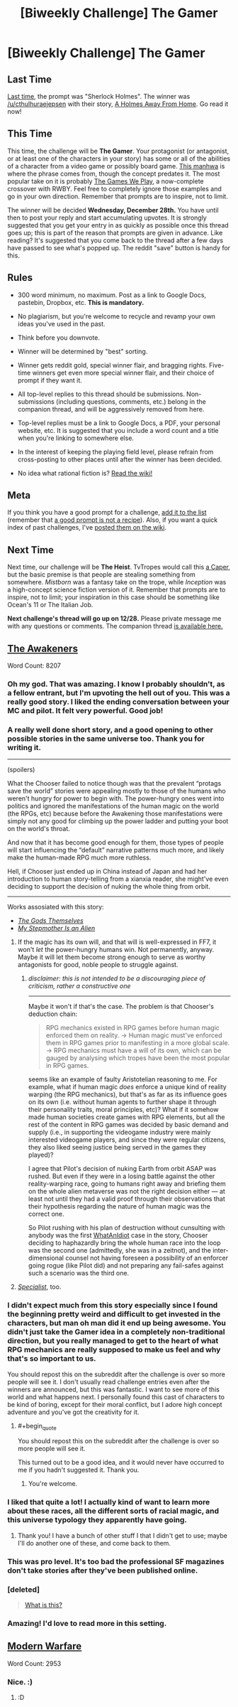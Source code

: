 #+TITLE: [Biweekly Challenge] The Gamer

* [Biweekly Challenge] The Gamer
:PROPERTIES:
:Author: alexanderwales
:Score: 25
:DateUnix: 1481758919.0
:END:
** Last Time
   :PROPERTIES:
   :CUSTOM_ID: last-time
   :END:
[[https://www.reddit.com/r/rational/comments/5ftk0q/biweekly_challenge_sherlock_holmes/?sort=confidence][Last time,]] the prompt was "Sherlock Holmes". The winner was [[/u/cthulhuraejepsen]] with their story, [[https://www.reddit.com/r/rational/comments/5ftk0q/biweekly_challenge_sherlock_holmes/daouktg/?sort=confidence][A Holmes Away From Home]]. Go read it now!

** This Time
   :PROPERTIES:
   :CUSTOM_ID: this-time
   :END:
This time, the challenge will be *The Gamer*. Your protagonist (or antagonist, or at least one of the characters in your story) has some or all of the abilities of a character from a video game or possibly board game. [[http://www.webtoons.com/en/fantasy/the-gamer/ep-1/viewer?title_no=88&episode_no=1][This manhwa]] is where the phrase comes from, though the concept predates it. The most popular take on it is probably [[https://forums.spacebattles.com/threads/rwby-the-gamer-the-games-we-play-disk-five.341621/][The Games We Play]], a now-complete crossover with RWBY. Feel free to completely ignore those examples and go in your own direction. Remember that prompts are to inspire, not to limit.

The winner will be decided *Wednesday, December 28th.* You have until then to post your reply and start accumulating upvotes. It is strongly suggested that you get your entry in as quickly as possible once this thread goes up; this is part of the reason that prompts are given in advance. Like reading? It's suggested that you come back to the thread after a few days have passed to see what's popped up. The reddit "save" button is handy for this.

** Rules
   :PROPERTIES:
   :CUSTOM_ID: rules
   :END:

- 300 word minimum, no maximum. Post as a link to Google Docs, pastebin, Dropbox, etc. *This is mandatory.*

- No plagiarism, but you're welcome to recycle and revamp your own ideas you've used in the past.

- Think before you downvote.

- Winner will be determined by "best" sorting.

- Winner gets reddit gold, special winner flair, and bragging rights. Five-time winners get even more special winner flair, and their choice of prompt if they want it.

- All top-level replies to this thread should be submissions. Non-submissions (including questions, comments, etc.) belong in the companion thread, and will be aggressively removed from here.

- Top-level replies must be a link to Google Docs, a PDF, your personal website, etc. It is suggested that you include a word count and a title when you're linking to somewhere else.

- In the interest of keeping the playing field level, please refrain from cross-posting to other places until after the winner has been decided.

- No idea what rational fiction is? [[http://www.reddit.com/r/rational/wiki/index][Read the wiki!]]

** Meta
   :PROPERTIES:
   :CUSTOM_ID: meta
   :END:
If you think you have a good prompt for a challenge, [[https://docs.google.com/spreadsheets/d/1B6HaZc8FYkr6l6Q4cwBc9_-Yq1g0f_HmdHK5L1tbEbA/edit?usp=sharing][add it to the list]] (remember that [[http://www.reddit.com/r/WritingPrompts/wiki/prompts?src=RECIPE][a good prompt is not a recipe]]). Also, if you want a quick index of past challenges, I've [[https://www.reddit.com/r/rational/wiki/weeklychallenge][posted them on the wiki]].

** Next Time
   :PROPERTIES:
   :CUSTOM_ID: next-time
   :END:
Next time, our challenge will be *The Heist*. TvTropes would call this [[http://tvtropes.org/pmwiki/pmwiki.php/Main/TheCaper][a Caper]], but the basic premise is that people are stealing something from somewhere. /Mistborn/ was a fantasy take on the trope, while /Inception/ was a high-concept science fiction version of it. Remember that prompts are to inspire, not to limit; your inspiration in this case should be something like Ocean's 11 or The Italian Job.

*Next challenge's thread will go up on 12/28.* Please private message me with any questions or comments. The companion thread [[https://www.reddit.com/r/rational/comments/5ie7gf/challenge_companion_the_gamer/][is available here.]]


** [[https://www.fictionpress.com/s/3298397/1/The-Awakeners][The Awakeners]]

Word Count: 8207
:PROPERTIES:
:Author: conradin6622
:Score: 63
:DateUnix: 1482131981.0
:END:

*** Oh my god. That was amazing. I know I probably shouldn't, as a fellow entrant, but I'm upvoting the hell out of you. This was a really good story. I liked the ending conversation between your MC and pilot. It felt very powerful. Good job!
:PROPERTIES:
:Author: Kishoto
:Score: 13
:DateUnix: 1482421822.0
:END:


*** A really well done short story, and a good opening to other possible stories in the same universe too. Thank you for writing it.

--------------

(spoilers)

What the Chooser failed to notice though was that the prevalent “protags save the world” stories were appealing mostly to those of the humans who weren't hungry for power to begin with. The power-hungry ones went into politics and ignored the manifestations of the human magic on the world (the RPGs, etc) because before the Awakening those manifestations were simply not any good for climbing up the power ladder and putting your boot on the world's throat.

And now that it has become good enough for them, those types of people will start influencing the “default” narrative patterns much more, and likely make the human-made RPG much more ruthless.

Hell, if Chooser just ended up in China instead of Japan and had her introduction to human story-telling from a xianxia reader, she might've even deciding to support the decision of nuking the whole thing from orbit.

--------------

Works assosiated with this story:

- /[[http://tvtropes.org/pmwiki/pmwiki.php/Literature/TheGodsThemselves][The Gods Themselves]]/
- /[[https://www.imdb.com/title/tt0095687/][My Stepmother Is an Alien]]/
:PROPERTIES:
:Author: OutOfNiceUsernames
:Score: 12
:DateUnix: 1482576107.0
:END:

**** If the magic has its own will, and that will is well-expressed in FF7, it won't /let/ the power-hungry humans win. Not permanently, anyway. Maybe it will let them become strong enough to serve as worthy antagonists for good, noble people to struggle against.
:PROPERTIES:
:Author: shaker_faker
:Score: 2
:DateUnix: 1483550551.0
:END:

***** /disclaimer: this is not intended to be a discouraging piece of criticism, rather a constructive one/

--------------

Maybe it won't if that's the case. The problem is that Chooser's deduction chain:

#+begin_quote
  RPG mechanics existed in RPG games before human magic enforced them on reality. → Human magic must've enforced them in RPG games prior to manifesting in a more global scale. → RPG mechanics must have a will of its own, which can be gauged by analysing which tropes have been the most popular in RPG games.
#+end_quote

seems like an example of faulty Aristotelian reasoning to me. For example, what if human magic /does/ enforce a unique kind of reality warping (the RPG mechanics), but that's as far as its influence goes on its own (i.e. without human agents to further shape it through their personality traits, moral principles, etc)? What if it somehow made human societies create games with RPG elements, but all the rest of the content in RPG games\videogames\etc was decided by basic demand and supply (i.e., in supporting the videogame industry were mainly interested videogame players, and since they were regular citizens, they also liked seeing justice being served in the games they played)?

I agree that Pilot's decision of nuking Earth from orbit ASAP was rushed. But even if they were in a losing battle against the other reality-warping race, going to humans right away and briefing them on the whole alien metaverse was not the right decision either --- at least not until they had a valid proof through their observations that their hypothesis regarding the nature of human magic was the correct one.

So Pilot rushing with his plan of destruction without cunsulting with anybody was the first [[http://tvtropes.org/pmwiki/pmwiki.php/Main/WhatAnIdiot][WhatAnIdiot]] case in the story, Chooser deciding to haphazardly bring the whole human race into the loop was the second one (admittedly, she was in a zeitnot), and the inter-dimensional counsel not having foreseen a possibility of an enforcer going rogue (like Pilot did) and not preparing any fail-safes against such a scenario was the third one.
:PROPERTIES:
:Author: OutOfNiceUsernames
:Score: 2
:DateUnix: 1483553714.0
:END:


**** /[[https://archive.org/stream/galaxymagazine-1953-05/Galaxy_1953_05#page/n69/mode/2up][Specialist]]/, too.
:PROPERTIES:
:Author: rrssh
:Score: 2
:DateUnix: 1485284947.0
:END:


*** I didn't expect much from this story especially since I found the beginning pretty weird and difficult to get invested in the characters, but man oh man did it end up being awesome. You didn't just take the Gamer idea in a completely non-traditional direction, but you really managed to get to the heart of what RPG mechanics are really supposed to make us feel and why that's so important to us.

You should repost this on the subreddit after the challenge is over so more people will see it. I don't usually read challenge entries even after the winners are announced, but this was fantastic. I want to see more of this world and what happens next. I personally found this cast of characters to be kind of boring, except for their moral conflict, but I adore high concept adventure and you've got the creativity for it.
:PROPERTIES:
:Author: trekie140
:Score: 7
:DateUnix: 1482964908.0
:END:

**** #+begin_quote
  You should repost this on the subreddit after the challenge is over so more people will see it.
#+end_quote

This turned out to be a good idea, and it would never have occurred to me if you hadn't suggested it. Thank you.
:PROPERTIES:
:Author: conradin6622
:Score: 3
:DateUnix: 1483137625.0
:END:

***** You're welcome.
:PROPERTIES:
:Author: trekie140
:Score: 1
:DateUnix: 1483138354.0
:END:


*** I liked that quite a lot! I actually kind of want to learn more about these races, all the different sorts of racial magic, and this universe typology they apparently have going.
:PROPERTIES:
:Author: Aabcehmu112358
:Score: 5
:DateUnix: 1482222860.0
:END:

**** Thank you! I have a bunch of other stuff I that I didn't get to use; maybe I'll do another one of these, and come back to them.
:PROPERTIES:
:Author: conradin6622
:Score: 5
:DateUnix: 1482339793.0
:END:


*** This was pro level. It's too bad the professional SF magazines don't take stories after they've been published online.
:PROPERTIES:
:Author: EliezerYudkowsky
:Score: 5
:DateUnix: 1483119011.0
:END:


*** [deleted]\\

#+begin_quote
  [[https://pastebin.com/64GuVi2F/48972][What is this?]]
#+end_quote
:PROPERTIES:
:Author: the_steroider
:Score: 3
:DateUnix: 1482503890.0
:END:


*** Amazing! I'd love to read more in this setting.
:PROPERTIES:
:Author: narfanator
:Score: 3
:DateUnix: 1482350843.0
:END:


** [[https://kishoto.wordpress.com/2016/12/15/modern-warfare-rrational-challenge-the-gamer/][Modern Warfare]]

Word Count: 2953
:PROPERTIES:
:Author: Kishoto
:Score: 17
:DateUnix: 1481857426.0
:END:

*** Nice. :)
:PROPERTIES:
:Author: Meneth32
:Score: 2
:DateUnix: 1481899664.0
:END:

**** :D
:PROPERTIES:
:Author: Kishoto
:Score: 3
:DateUnix: 1481933401.0
:END:
